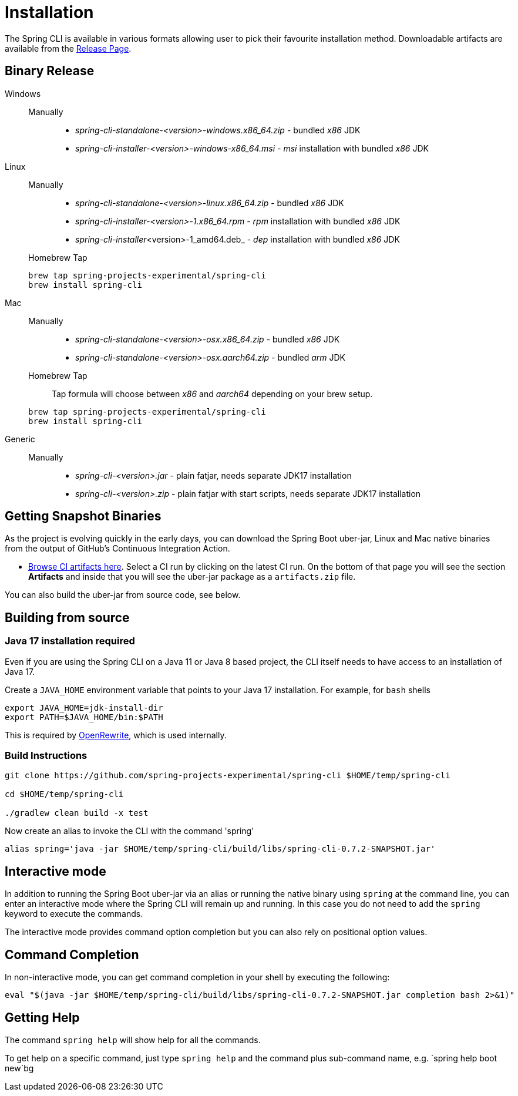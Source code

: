 = Installation

The Spring CLI is available in various formats allowing user to pick their favourite installation
method. Downloadable artifacts are available from the
https://github.com/spring-projects-experimental/spring-cli/releases[Release Page].

== Binary Release
[tabs]
====
Windows::
+
--
Manually:::

* _spring-cli-standalone-<version>-windows.x86_64.zip_ - bundled _x86_ JDK
* _spring-cli-installer-<version>-windows-x86_64.msi_ - _msi_ installation with bundled _x86_ JDK

--

Linux::
+
--
Manually:::

* _spring-cli-standalone-<version>-linux.x86_64.zip_ - bundled _x86_ JDK
* _spring-cli-installer-<version>-1.x86_64.rpm_ - _rpm_ installation with bundled _x86_ JDK
* _spring-cli-installer_<version>-1_amd64.deb_ - _dep_ installation with bundled _x86_ JDK

Homebrew Tap:::

[source]
----
brew tap spring-projects-experimental/spring-cli
brew install spring-cli
----
--

Mac::
+
--
Manually:::

* _spring-cli-standalone-<version>-osx.x86_64.zip_ - bundled _x86_ JDK
* _spring-cli-standalone-<version>-osx.aarch64.zip_ - bundled _arm_ JDK

Homebrew Tap:::

Tap formula will choose between _x86_ and _aarch64_ depending on your brew setup.

[source]
----
brew tap spring-projects-experimental/spring-cli
brew install spring-cli
----
--

Generic::
+
--
Manually:::

* _spring-cli-<version>.jar_ - plain fatjar, needs separate JDK17 installation
* _spring-cli-<version>.zip_ - plain fatjar with start scripts, needs separate JDK17 installation
--

====

== Getting Snapshot Binaries
As the project is evolving quickly in the early days, you can download the Spring Boot uber-jar, Linux and Mac native binaries from the output of GitHub's Continuous Integration Action.

* https://github.com/spring-projects-experimental/spring-cli/actions/workflows/ci.yml[Browse CI artifacts here].
Select a CI run by clicking on the latest CI run.
On the bottom of that page you will see the section *Artifacts* and inside that you will see the uber-jar package as a `artifacts.zip` file.

You can also build the uber-jar from source code, see below.

== Building from source
=== Java 17 installation required

Even if you are using the Spring CLI on a Java 11 or Java 8 based project, the CLI itself needs to have access to an installation of Java 17.

Create a `JAVA_HOME` environment variable that points to your Java 17 installation.
For example, for `bash` shells

```
export JAVA_HOME=jdk-install-dir
export PATH=$JAVA_HOME/bin:$PATH
```

This is required by https://github.com/openrewrite/rewrite[OpenRewrite], which is used internally.

=== Build Instructions

```
git clone https://github.com/spring-projects-experimental/spring-cli $HOME/temp/spring-cli

cd $HOME/temp/spring-cli

./gradlew clean build -x test
```

Now create an alias to invoke the CLI with the command 'spring'

```
alias spring='java -jar $HOME/temp/spring-cli/build/libs/spring-cli-0.7.2-SNAPSHOT.jar'
```

== Interactive mode

In addition to running the Spring Boot uber-jar via an alias or running the native binary using `spring` at the command line, you can enter an interactive mode where the Spring CLI will remain up and running.  In this case you do not need to add the `spring` keyword to execute the commands.

The interactive mode provides command option completion but you can also rely on positional option values.

== Command Completion

In non-interactive mode, you can get command completion in your shell by executing the following:

[source, bash]
----
eval "$(java -jar $HOME/temp/spring-cli/build/libs/spring-cli-0.7.2-SNAPSHOT.jar completion bash 2>&1)"
----

== Getting Help

The command `spring help` will show help for all the commands.

To get help on a specific command, just type `spring help` and the command plus sub-command name, e.g. `spring help boot new`bg